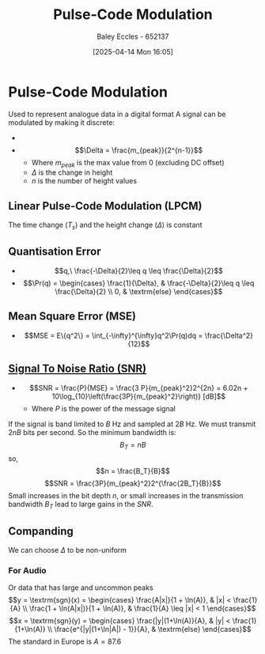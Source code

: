 :PROPERTIES:
:ID:       4653c294-ae9d-4f2e-af63-67ef940f74eb
:END:
#+title: Pulse-Code Modulation
#+date: [2025-04-14 Mon 16:05]
#+AUTHOR: Baley Eccles - 652137
#+STARTUP: latexpreview

* Pulse-Code Modulation
Used to represent analogue data in a digital format
A signal can be modulated by making it discrete:
 - [[file:Screenshot 2025-04-14 at 16-08-49 Gnuplot.png]]
 - \[\Delta = \frac{m_{peak}}{2^{n-1}}\]
   - Where $m_{peak}$ is the max value from 0 (excluding DC offset)
   - $\Delta$ is the change in height
   - $n$ is the number of height values
** Linear Pulse-Code Modulation (LPCM)
The time change ($T_s$) and the height change ($\Delta$) is constant
** Quantisation Error
 - \[q,\ \frac{-\Delta}{2}\leq q \leq \frac{\Delta}{2}\]
 - \[\Pr(q) = \begin{cases}
   \frac{1}{\Delta}, & \frac{-\Delta}{2}\leq q \leq \frac{\Delta}{2} \\
   0, & \textrm{else}
   \end{cases}\]

** Mean Square Error (MSE)
 - \[MSE = E\{q^2\} = \int_{-\infty}^{\infty}q^2\Pr(q)dq = \frac{\Delta^2}{12}\]

** [[id:13d613eb-9630-41af-ab3f-c15eabc686f5][Signal To Noise Ratio (SNR)]]
 - \[SNR = \frac{P}{MSE} = \frac{3 P}{m_{peak}^2}2^{2n} = 6.02n + 10\log_{10}\left(\frac{3P}{m_{peak}^2}\right)} [dB]\]
   - Where $P$ is the power of the message signal
If the signal is band limited to $B$ Hz and sampled at $2B$ Hz. We must transmit $2nB$ bits per second. So the minimum bandwidth is:
\[B_T = nB\]
so,
\[n = \frac{B_T}{B}\]
\[SNR = \frac{3P}{m_{peak}^2}2^{\frac{2B_T}{B}}\]
Small increases in the bit depth $n$, or small increases in the transmission bandwidth $B_T$ lead to large gains in the $SNR$.

** Companding
We can choose $\Delta$ to be non-uniform

*** For Audio
Or data that has large and uncommon peaks
\[y = \textrm{sgn}(x) = \begin{cases}
\frac{A|x|}{1 + \ln(A)}, & |x| < \frac{1}{A} \\
\frac{1 + \ln(A|x|)}{1 + \ln(A)}, & \frac{1}{A} \leq |x| < 1
\end{cases}\]
\[x = \textrm{sgn}(y) = \begin{cases}
\frac{|y|(1+\ln(A)}{A}, & |y| < \frac{1}{1+\ln(A)} \\
\frac{e^{|y|(1+\ln|A|) - 1}}{A}, & \textrm{else}
\end{cases}\]
The standard in Europe is $A = 87.6$

